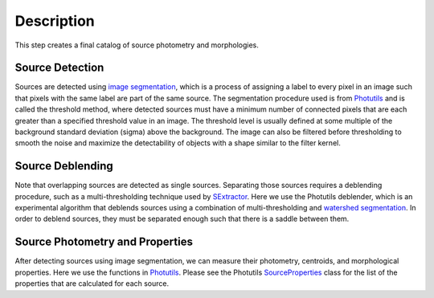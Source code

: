 
Description
===========

This step creates a final catalog of source photometry and morphologies.


Source Detection
^^^^^^^^^^^^^^^^

Sources are detected using `image segmentation
<http://en.wikipedia.org/wiki/Image_segmentation>`_, which is a
process of assigning a label to every pixel in an image such that
pixels with the same label are part of the same source.  The
segmentation procedure used is from `Photutils
<http://photutils.readthedocs.org/en/latest/photutils/detection.html#source-extraction-using-image-segmentation>`_
and is called the threshold method, where detected sources must have a
minimum number of connected pixels that are each greater than a
specified threshold value in an image.  The threshold level is usually
defined at some multiple of the background standard deviation (sigma)
above the background.  The image can also be filtered before
thresholding to smooth the noise and maximize the detectability of
objects with a shape similar to the filter kernel.


Source Deblending
^^^^^^^^^^^^^^^^^

Note that overlapping sources are detected as single sources.
Separating those sources requires a deblending procedure, such as a
multi-thresholding technique used by `SExtractor
<http://www.astromatic.net/software/sextractor>`_.  Here we use the
Photutils deblender, which is an experimental algorithm that deblends
sources using a combination of multi-thresholding and `watershed
segmentation
<https://en.wikipedia.org/wiki/Watershed_(image_processing)>`_.  In
order to deblend sources, they must be separated enough such that
there is a saddle between them.


Source Photometry and Properties
^^^^^^^^^^^^^^^^^^^^^^^^^^^^^^^^

After detecting sources using image segmentation, we can measure their
photometry, centroids, and morphological properties.  Here we use the
functions in `Photutils
<http://photutils.readthedocs.org/en/latest/photutils/segmentation.html>`_.
Please see the Photutils `SourceProperties
<http://photutils.readthedocs.org/en/latest/api/photutils.segmentation.SourceProperties.html#photutils.segmentation.SourceProperties>`_
class for the list of the properties that are calculated for each
source.
